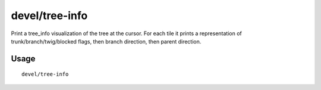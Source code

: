 devel/tree-info
===============

.. dfhack-tool::
    :summary: Print a tree_info visualization of the tree at the cursor.
    :tags: adventure fort inspection map plants

Print a tree_info visualization of the tree at the cursor. For each tile it
prints a representation of trunk/branch/twig/blocked flags, then branch
direction, then parent direction.

Usage
-----

::

    devel/tree-info

